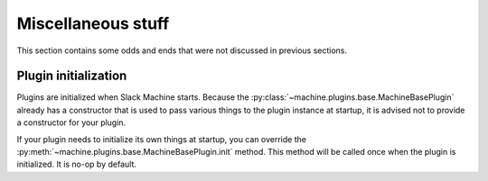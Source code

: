 .. _misc:

Miscellaneous stuff
===================

This section contains some odds and ends that were not discussed in previous sections.

Plugin initialization
---------------------

Plugins are initialized when Slack Machine starts. Because the :py:class:`~machine.plugins.base.MachineBasePlugin`
already has a constructor that is used to pass various things to the plugin instance at startup,
it is advised not to provide a constructor for your plugin.

If your plugin needs to initialize its own things at startup, you can override the
:py:meth:`~machine.plugins.base.MachineBasePlugin.init` method. This method will be called once
when the plugin is initialized. It is no-op by default.
